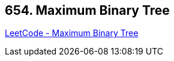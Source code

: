 == 654. Maximum Binary Tree

https://leetcode.com/problems/maximum-binary-tree/[LeetCode - Maximum Binary Tree]

